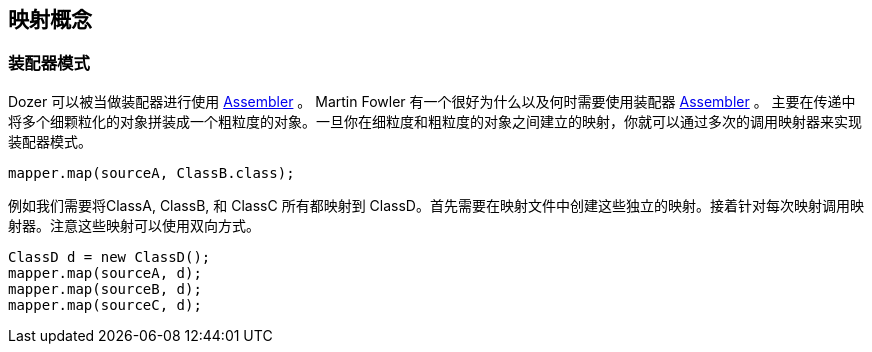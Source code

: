 == 映射概念
=== 装配器模式
Dozer 可以被当做装配器进行使用
http://www.martinfowler.com/eaaCatalog/dataTransferObject.html[Assembler]
。 Martin Fowler 有一个很好为什么以及何时需要使用装配器
http://www.martinfowler.com/eaaCatalog/dataTransferObject.html[Assembler]
。 主要在传递中将多个细颗粒化的对象拼装成一个粗粒度的对象。一旦你在细粒度和粗粒度的对象之间建立的映射，你就可以通过多次的调用映射器来实现装配器模式。

[source,java,prettyprint]
----
mapper.map(sourceA, ClassB.class);
----

例如我们需要将ClassA, ClassB, 和 ClassC 所有都映射到 ClassD。首先需要在映射文件中创建这些独立的映射。接着针对每次映射调用映射器。注意这些映射可以使用双向方式。

[source,java,prettyprint]
----
ClassD d = new ClassD();
mapper.map(sourceA, d);
mapper.map(sourceB, d);
mapper.map(sourceC, d);
----
